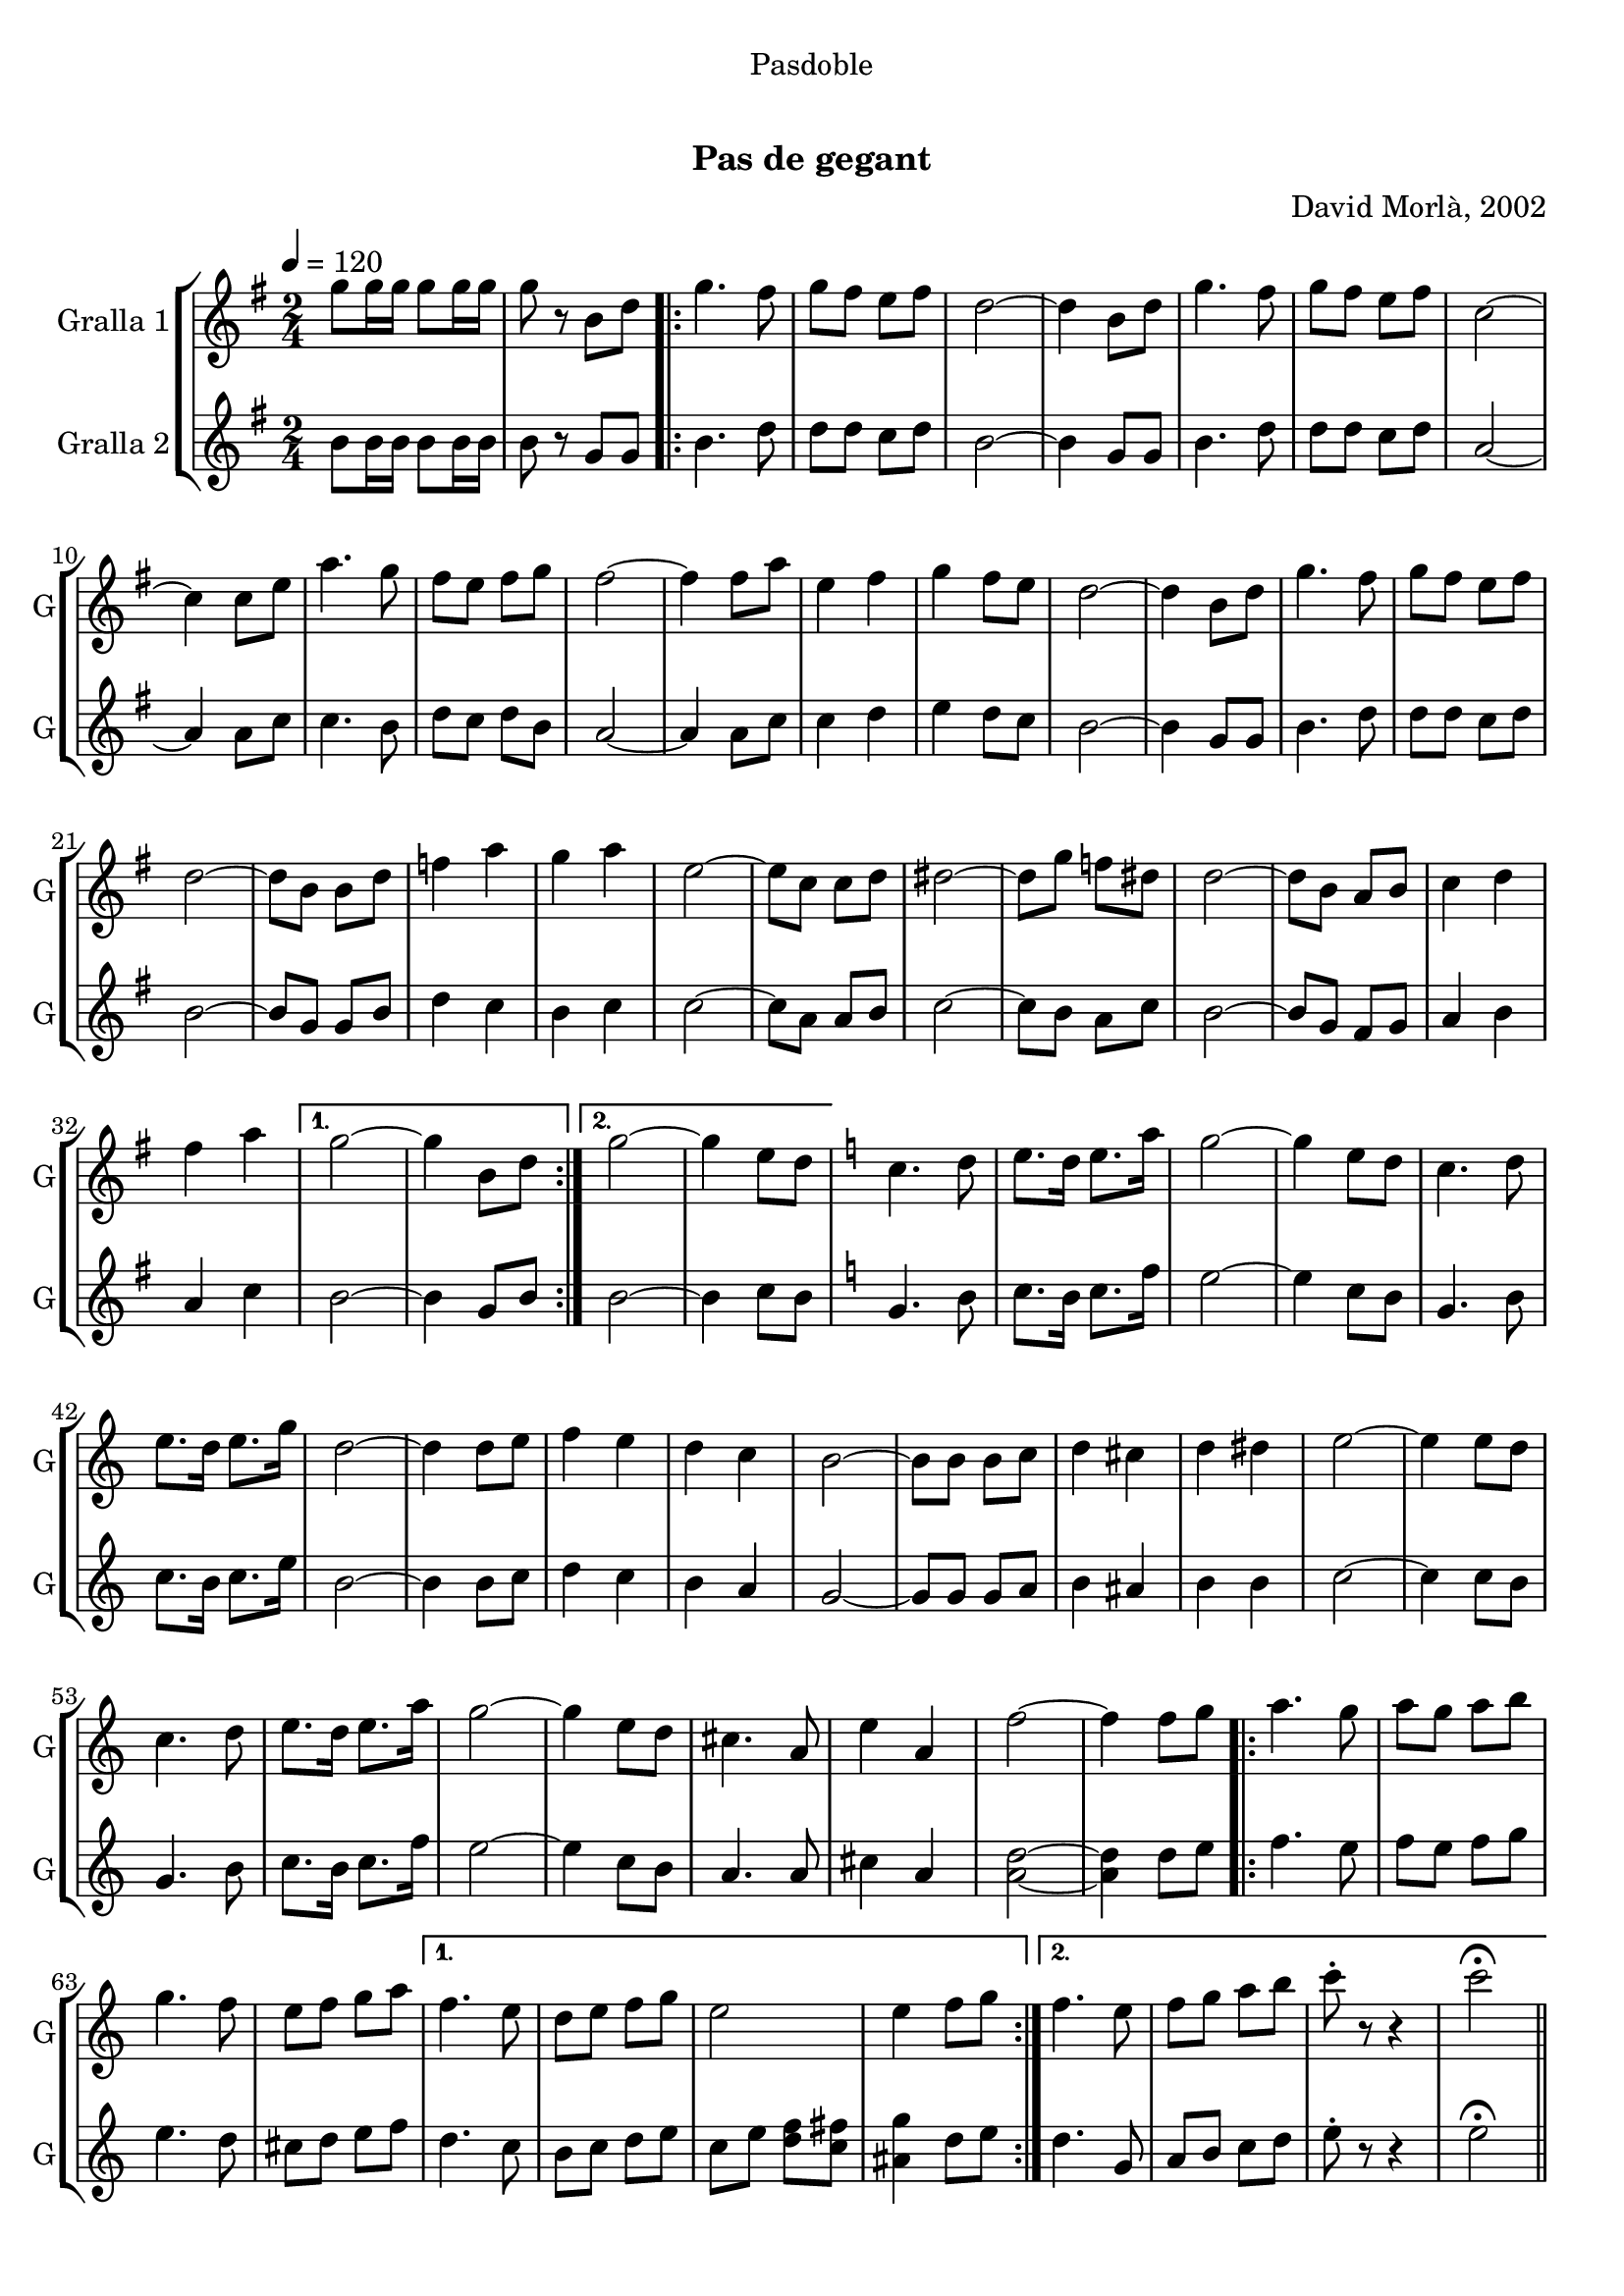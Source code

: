 \version "2.22.1"

\header {
  dedication="Pasdoble"
  title="  "
  subtitle="Pas de gegant"
  subsubtitle=""
  poet=""
  meter=""
  piece=""
  composer="David Morlà, 2002"
  arranger=""
  opus=""
  instrument=""
  copyright="     "
  tagline="  "
}

liniaroAa =
\relative g''
{
  \tempo 4=120
  \clef treble
  \key g \major
  \time 2/4
  g8 g16 g g8 g16 g  |
  g8 r b, d  |
  \repeat volta 2 { g4. fis8  |
  g8 fis e fis  |
  %05
  d2 ~  |
  d4 b8 d  |
  g4. fis8  |
  g8 fis e fis  |
  c2 ~  |
  %10
  c4 c8 e  |
  a4. g8  |
  fis8 e fis g  |
  fis2 ~  |
  fis4 fis8 a  |
  %15
  e4 fis  |
  g4 fis8 e  |
  d2 ~  |
  d4 b8 d  |
  g4. fis8  |
  %20
  g8 fis e fis  |
  d2 ~  |
  d8 b b d  |
  f4 a  |
  g4 a  |
  %25
  e2 ~  |
  e8 c c d  |
  dis2 ~  |
  dis8 g f dis  |
  d2 ~  |
  %30
  d8 b a b  |
  c4 d  |
  fis4 a }
  \alternative { { g2 ~  |
  g4 b,8 d }
  %35
  { g2 ~  |
  g4 e8 d } }
  \key c \major   c4. d8  |
  e8. d16 e8. a16  |
  g2 ~  |
  %40
  g4 e8 d  |
  c4. d8  |
  e8. d16 e8. g16  |
  d2 ~  |
  d4 d8 e  |
  %45
  f4 e  |
  d4 c  |
  b2 ~  |
  b8 b b c  |
  d4 cis  |
  %50
  d4 dis  |
  e2 ~  |
  e4 e8 d  |
  c4. d8  |
  e8. d16 e8. a16  |
  %55
  g2 ~  |
  g4 e8 d  |
  cis4. a8  |
  e'4 a,  |
  f'2 ~  |
  %60
  f4 f8 g  |
  \repeat volta 2 { a4. g8  |
  a8 g a b  |
  g4. f8  |
  e8 f g a }
  %65
  \alternative { { f4. e8  |
  d8 e f g  |
  e2  |
  e4 f8 g }
  { f4. e8  |
  %70
  f8 g a b  |
  c8-. r r4  |
  c2\fermata } } \bar "||"
}

liniaroAb =
\relative b'
{
  \tempo 4=120
  \clef treble
  \key g \major
  \time 2/4
  b8 b16 b b8 b16 b  |
  b8 r g g  |
  \repeat volta 2 { b4. d8  |
  d8 d c d  |
  %05
  b2 ~  |
  b4 g8 g  |
  b4. d8  |
  d8 d c d  |
  a2 ~  |
  %10
  a4 a8 c  |
  c4. b8  |
  d8 c d b  |
  a2 ~  |
  a4 a8 c  |
  %15
  c4 d  |
  e4 d8 c  |
  b2 ~  |
  b4 g8 g  |
  b4. d8  |
  %20
  d8 d c d  |
  b2 ~  |
  b8 g g b  |
  d4 c  |
  b4 c  |
  %25
  c2 ~  |
  c8 a a b  |
  c2 ~  |
  c8 b a c  |
  b2 ~  |
  %30
  b8 g fis g  |
  a4 b  |
  a4 c }
  \alternative { { b2 ~  |
  b4 g8 b }
  %35
  { b2 ~  |
  b4 c8 b } }
  \key c \major   g4. b8  |
  c8. b16 c8. f16  |
  e2 ~  |
  %40
  e4 c8 b  |
  g4. b8  |
  c8. b16 c8. e16  |
  b2 ~  |
  b4 b8 c  |
  %45
  d4 c  |
  b4 a  |
  g2 ~  |
  g8 g g a  |
  b4 ais  |
  %50
  b4 b  |
  c2 ~  |
  c4 c8 b  |
  g4. b8  |
  c8. b16 c8. f16  |
  %55
  e2 ~  |
  e4 c8 b  |
  a4. a8  |
  cis4 a  |
  <a d>2 ~ ~  |
  %60
  <a d>4 d8 e  |
  \repeat volta 2 { f4. e8  |
  f8 e f g  |
  e4. d8  |
  cis8 d e f }
  %65
  \alternative { { d4. c8  |
  b8 c d e  |
  c8 e <d f> <c fis>  |
  <ais g'>4 d8 e }
  { d4. g,8  |
  %70
  a8 b c d  |
  e8-. r r4  |
  e2\fermata } } \bar "||"
}

\bookpart {
  \score {
    \new StaffGroup {
      \override Score.RehearsalMark #'self-alignment-X = #LEFT
      <<
        \new Staff \with {instrumentName = #"Gralla 1" shortInstrumentName = #"G"} \liniaroAa
        \new Staff \with {instrumentName = #"Gralla 2" shortInstrumentName = #"G"} \liniaroAb
      >>
    }
    \layout {}
  }
  \score { \unfoldRepeats
    \new StaffGroup {
      \override Score.RehearsalMark #'self-alignment-X = #LEFT
      <<
        \new Staff \with {instrumentName = #"Gralla 1" shortInstrumentName = #"G"} \liniaroAa
        \new Staff \with {instrumentName = #"Gralla 2" shortInstrumentName = #"G"} \liniaroAb
      >>
    }
    \midi {}
  }
}

\bookpart {
  \header {instrument="Gralla 1"}
  \score {
    \new StaffGroup {
      \override Score.RehearsalMark #'self-alignment-X = #LEFT
      <<
        \new Staff \liniaroAa
      >>
    }
    \layout {}
  }
  \score { \unfoldRepeats
    \new StaffGroup {
      \override Score.RehearsalMark #'self-alignment-X = #LEFT
      <<
        \new Staff \liniaroAa
      >>
    }
    \midi {}
  }
}

\bookpart {
  \header {instrument="Gralla 2"}
  \score {
    \new StaffGroup {
      \override Score.RehearsalMark #'self-alignment-X = #LEFT
      <<
        \new Staff \liniaroAb
      >>
    }
    \layout {}
  }
  \score { \unfoldRepeats
    \new StaffGroup {
      \override Score.RehearsalMark #'self-alignment-X = #LEFT
      <<
        \new Staff \liniaroAb
      >>
    }
    \midi {}
  }
}

